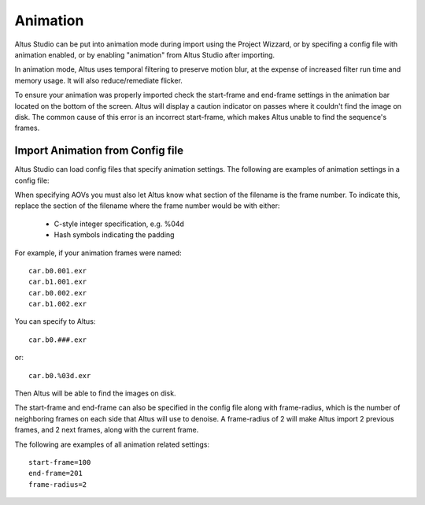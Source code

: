 Animation
=========

Altus Studio can be put into animation mode during import using the Project Wizzard, or by specifing a config file with animation enabled, or by enabling "animation" from Altus Studio after importing.

In animation mode, Altus uses temporal filtering to preserve motion blur, at the expense of increased filter run time and memory usage.
It will also reduce/remediate flicker.

To ensure your animation was properly imported check the start-frame and end-frame settings in the animation bar located on the bottom of the screen.  Altus will display a caution indicator on passes where it couldn't find the image on disk.  The common cause of this error is an incorrect start-frame, which makes Altus unable to find the sequence's frames.


Import Animation from Config file
---------------------------------

Altus Studio can load config files that specify animation settings.  The following are examples of animation settings in a config file:

When specifying AOVs you must also let Altus know what section of the filename is the frame number.  To indicate this, replace the section of the filename where the frame number would be with either:

 * C-style integer specification, e.g. %04d
 * Hash symbols indicating the padding

For example, if your animation frames were named::

    car.b0.001.exr
    car.b1.001.exr
    car.b0.002.exr
    car.b1.002.exr

You can specify to Altus::

    car.b0.###.exr

or::

    car.b0.%03d.exr

Then Altus will be able to find the images on disk.

The start-frame and end-frame can also be specified in the config file along with frame-radius, which is the number of neighboring frames on each side that Altus will use to denoise.  A frame-radius of 2 will make Altus import 2 previous frames, and 2 next frames, along with the current frame.

The following are examples of all animation related settings::

    start-frame=100
    end-frame=201
    frame-radius=2

